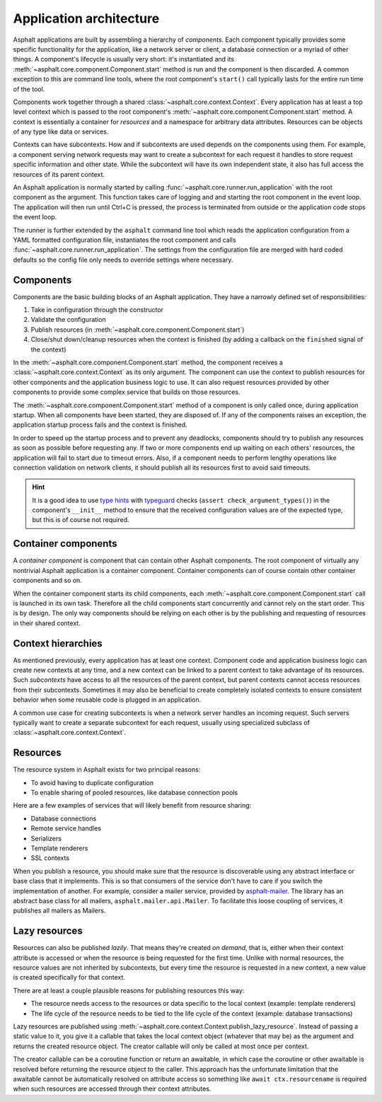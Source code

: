 Application architecture
========================

Asphalt applications are built by assembling a hierarchy of *components*. Each component typically
provides some specific functionality for the application, like a network server or client, a
database connection or a myriad of other things. A component's lifecycle is usually very short:
it's instantiated and its :meth:`~asphalt.core.component.Component.start` method is run and the
component is then discarded. A common exception to this are command line tools, where the root
component's ``start()`` call typically lasts for the entire run time of the tool.

Components work together through a shared :class:`~asphalt.core.context.Context`. Every application
has at least a top level context which is passed to the root component's
:meth:`~asphalt.core.component.Component.start` method. A context is essentially a container for
*resources* and a namespace for arbitrary data attributes. Resources can be objects of any type
like data or services.

Contexts can have subcontexts. How and if subcontexts are used depends on the components using
them. For example, a component serving network requests may want to create a subcontext for each
request it handles to store request specific information and other state. While the subcontext will
have its own independent state, it also has full access the resources of its parent context.

An Asphalt application is normally started by calling :func:`~asphalt.core.runner.run_application`
with the root component as the argument. This function takes care of logging and and starting the
root component in the event loop. The application will then run until Ctrl+C is pressed, the
process is terminated from outside or the application code stops the event loop.

The runner is further extended by the ``asphalt`` command line tool which reads the application
configuration from a YAML formatted configuration file, instantiates the root component and calls
:func:`~asphalt.core.runner.run_application`. The settings from the configuration file are merged
with hard coded defaults so the config file only needs to override settings where necessary.

Components
----------

Components are the basic building blocks of an Asphalt application. They have a narrowly defined
set of responsibilities:

#. Take in configuration through the constructor
#. Validate the configuration
#. Publish resources (in :meth:`~asphalt.core.component.Component.start`)
#. Close/shut down/cleanup resources when the context is finished (by adding a callback on the
   ``finished`` signal of the context)

In the :meth:`~asphalt.core.component.Component.start` method, the component receives a
:class:`~asphalt.core.context.Context` as its only argument. The component can use the context to
publish resources for other components and the application business logic to use. It can also
request resources provided by other components to provide some complex service that builds on those
resources.

The :meth:`~asphalt.core.component.Component.start` method of a component is only called once,
during application startup. When all components have been started, they are disposed of.
If any of the components raises an exception, the application startup process fails and the context
is finished.

In order to speed up the startup process and to prevent any deadlocks, components should try to
publish any resources as soon as possible before requesting any. If two or more components end up
waiting on each others' resources, the application will fail to start due to timeout errors.
Also, if a component needs to perform lengthy operations like connection validation on network
clients, it should publish all its resources first to avoid said timeouts.

.. hint::
    It is a good idea to use `type hints`_ with typeguard_ checks
    (``assert check_argument_types()``) in the component's ``__init__`` method to ensure that the
    received configuration values are of the expected type, but this is of course not required.

.. _type hints: https://www.python.org/dev/peps/pep-0484/
.. _typeguard: https://pypi.python.org/pypi/typeguard

Container components
--------------------

A *container component* is component that can contain other Asphalt components.
The root component of virtually any nontrivial Asphalt application is a container component.
Container components can of course contain other container components and so on.

When the container component starts its child components, each
:meth:`~asphalt.core.component.Component.start` call is launched in its own task. Therefore all the
child components start concurrently and cannot rely on the start order. This is by design.
The only way components should be relying on each other is by the publishing and requesting of
resources in their shared context.

Context hierarchies
-------------------

As mentioned previously, every application has at least one context. Component code and application
business logic can create new contexts at any time, and a new context can be linked to a parent
context to take advantage of its resources. Such *subcontexts* have access to all the resources of
the parent context, but parent contexts cannot access resources from their subcontexts. Sometimes
it may also be beneficial to create completely isolated contexts to ensure consistent behavior
when some reusable code is plugged in an application.

A common use case for creating subcontexts is when a network server handles an incoming request.
Such servers typically want to create a separate subcontext for each request, usually using
specialized subclass of :class:`~asphalt.core.context.Context`.

Resources
---------

The resource system in Asphalt exists for two principal reasons:

* To avoid having to duplicate configuration
* To enable sharing of pooled resources, like database connection pools

Here are a few examples of services that will likely benefit from resource sharing:

* Database connections
* Remote service handles
* Serializers
* Template renderers
* SSL contexts

When you publish a resource, you should make sure that the resource is discoverable using any
abstract interface or base class that it implements. This is so that consumers of the service don't
have to care if you switch the implementation of another. For example, consider a mailer service,
provided by asphalt-mailer_. The library has an abstract base class for all mailers,
``asphalt.mailer.api.Mailer``. To facilitate this loose coupling of services, it publishes all
mailers as Mailers.

.. _asphalt-mailer: https://github.com/asphalt-framework/asphalt-mailer

Lazy resources
--------------

Resources can also be published *lazily*. That means they're created *on demand*, that is, either
when their context attribute is accessed or when the resource is being requested for the first
time. Unlike with normal resources, the resource values are not inherited by subcontexts, but every
time the resource is requested in a new context, a new value is created specifically for that
context.

There are at least a couple plausible reasons for publishing resources this way:

* The resource needs access to the resources or data specific to the local context
  (example: template renderers)
* The life cycle of the resource needs to be tied to the life cycle of the context
  (example: database transactions)

Lazy resources are published using :meth:`~asphalt.core.context.Context.publish_lazy_resource`.
Instead of passing a static value to it, you give it a callable that takes the local context
object (whatever that may be) as the argument and returns the created resource object. The creator
callable will only be called at most once per context.

The creator callable can be a coroutine function or return an awaitable, in which case the
coroutine or other awaitable is resolved before returning the resource object to the caller. This
approach has the unfortunate limitation that the awaitable cannot be automatically resolved on
attribute access so something like ``await ctx.resourcename`` is required when such resources are
accessed through their context attributes.
